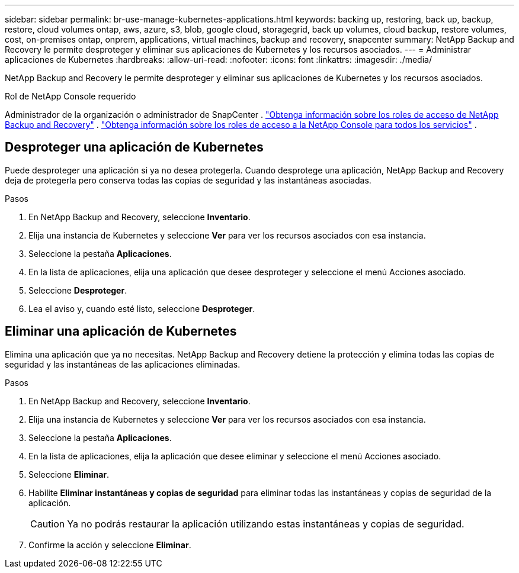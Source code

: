 ---
sidebar: sidebar 
permalink: br-use-manage-kubernetes-applications.html 
keywords: backing up, restoring, back up, backup, restore, cloud volumes ontap, aws, azure, s3, blob, google cloud, storagegrid, back up volumes, cloud backup, restore volumes, cost, on-premises ontap, onprem, applications, virtual machines, backup and recovery, snapcenter 
summary: NetApp Backup and Recovery le permite desproteger y eliminar sus aplicaciones de Kubernetes y los recursos asociados. 
---
= Administrar aplicaciones de Kubernetes
:hardbreaks:
:allow-uri-read: 
:nofooter: 
:icons: font
:linkattrs: 
:imagesdir: ./media/


[role="lead"]
NetApp Backup and Recovery le permite desproteger y eliminar sus aplicaciones de Kubernetes y los recursos asociados.

.Rol de NetApp Console requerido
Administrador de la organización o administrador de SnapCenter . link:reference-roles.html["Obtenga información sobre los roles de acceso de NetApp Backup and Recovery"] . https://docs.netapp.com/us-en/console-setup-admin/reference-iam-predefined-roles.html["Obtenga información sobre los roles de acceso a la NetApp Console para todos los servicios"^] .



== Desproteger una aplicación de Kubernetes

Puede desproteger una aplicación si ya no desea protegerla. Cuando desprotege una aplicación, NetApp Backup and Recovery deja de protegerla pero conserva todas las copias de seguridad y las instantáneas asociadas.

.Pasos
. En NetApp Backup and Recovery, seleccione *Inventario*.
. Elija una instancia de Kubernetes y seleccione *Ver* para ver los recursos asociados con esa instancia.
. Seleccione la pestaña *Aplicaciones*.
. En la lista de aplicaciones, elija una aplicación que desee desproteger y seleccione el menú Acciones asociado.
. Seleccione *Desproteger*.
. Lea el aviso y, cuando esté listo, seleccione *Desproteger*.




== Eliminar una aplicación de Kubernetes

Elimina una aplicación que ya no necesitas.  NetApp Backup and Recovery detiene la protección y elimina todas las copias de seguridad y las instantáneas de las aplicaciones eliminadas.

.Pasos
. En NetApp Backup and Recovery, seleccione *Inventario*.
. Elija una instancia de Kubernetes y seleccione *Ver* para ver los recursos asociados con esa instancia.
. Seleccione la pestaña *Aplicaciones*.
. En la lista de aplicaciones, elija la aplicación que desee eliminar y seleccione el menú Acciones asociado.
. Seleccione *Eliminar*.
. Habilite *Eliminar instantáneas y copias de seguridad* para eliminar todas las instantáneas y copias de seguridad de la aplicación.
+

CAUTION: Ya no podrás restaurar la aplicación utilizando estas instantáneas y copias de seguridad.

. Confirme la acción y seleccione *Eliminar*.

